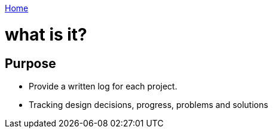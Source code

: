 link:index[Home]

= what is it?
:uri-asciidoctor: http://asciidoctor.org
:icons: font
:source-highlighter: pygments



== Purpose

- Provide a written log for each project.
- Tracking design decisions, progress, problems and solutions
